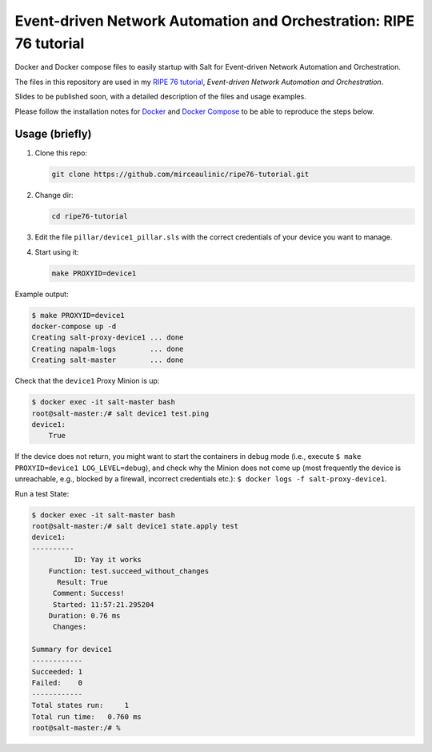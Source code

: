 Event-driven Network Automation and Orchestration: RIPE 76 tutorial
===================================================================

Docker and Docker compose files to easily startup with Salt for Event-driven
Network Automation and Orchestration.

The files in this repository are used in my `RIPE 76 
tutorial <https://ripe76.ripe.net/programme/meeting-plan/tutorials/>`_, 
*Event-driven Network Automation and Orchestration*.

Slides to be published soon, with a detailed description of the files and 
usage examples.

Please follow the installation notes for `Docker 
<https://docs.docker.com/install/>`_ and `Docker Compose 
<https://docs.docker.com/compose/install/>`_ to be able to reproduce the steps 
below.

Usage (briefly)
---------------

1. Clone this repo:

   .. code-block:: bash

     git clone https://github.com/mirceaulinic/ripe76-tutorial.git

2. Change dir:

   .. code-block:: bash

     cd ripe76-tutorial

3. Edit the file ``pillar/device1_pillar.sls`` with the correct credentials of
   your device you want to manage.

4. Start using it:

   .. code-block:: bash

     make PROXYID=device1

Example output:

.. code-block:: bash

  $ make PROXYID=device1
  docker-compose up -d
  Creating salt-proxy-device1 ... done
  Creating napalm-logs        ... done
  Creating salt-master        ... done

Check that the ``device1`` Proxy Minion is up:

.. code-block:: bash

  $ docker exec -it salt-master bash
  root@salt-master:/# salt device1 test.ping
  device1:
      True

If the device does not return, you might want to start the containers in debug
mode (i.e., execute ``$ make PROXYID=device1 LOG_LEVEL=debug``), and check why
the Minion does not come up (most frequently the device is unreachable, e.g.,
blocked by a firewall, incorrect credentials etc.): ``$ docker logs -f salt-proxy-device1``.

Run a test State:

.. code-block:: bash

  $ docker exec -it salt-master bash
  root@salt-master:/# salt device1 state.apply test
  device1:
  ----------
            ID: Yay it works
      Function: test.succeed_without_changes
        Result: True
       Comment: Success!
       Started: 11:57:21.295204
      Duration: 0.76 ms
       Changes:

  Summary for device1
  ------------
  Succeeded: 1
  Failed:    0
  ------------
  Total states run:     1
  Total run time:   0.760 ms
  root@salt-master:/# %

